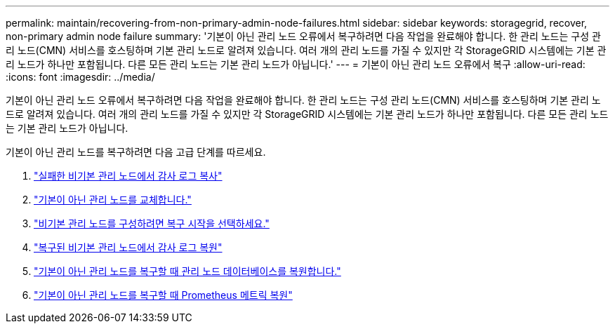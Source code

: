 ---
permalink: maintain/recovering-from-non-primary-admin-node-failures.html 
sidebar: sidebar 
keywords: storagegrid, recover, non-primary admin node failure 
summary: '기본이 아닌 관리 노드 오류에서 복구하려면 다음 작업을 완료해야 합니다.  한 관리 노드는 구성 관리 노드(CMN) 서비스를 호스팅하며 기본 관리 노드로 알려져 있습니다.  여러 개의 관리 노드를 가질 수 있지만 각 StorageGRID 시스템에는 기본 관리 노드가 하나만 포함됩니다.  다른 모든 관리 노드는 기본 관리 노드가 아닙니다.' 
---
= 기본이 아닌 관리 노드 오류에서 복구
:allow-uri-read: 
:icons: font
:imagesdir: ../media/


[role="lead"]
기본이 아닌 관리 노드 오류에서 복구하려면 다음 작업을 완료해야 합니다.  한 관리 노드는 구성 관리 노드(CMN) 서비스를 호스팅하며 기본 관리 노드로 알려져 있습니다.  여러 개의 관리 노드를 가질 수 있지만 각 StorageGRID 시스템에는 기본 관리 노드가 하나만 포함됩니다.  다른 모든 관리 노드는 기본 관리 노드가 아닙니다.

기본이 아닌 관리 노드를 복구하려면 다음 고급 단계를 따르세요.

. link:copying-audit-logs-from-failed-non-primary-admin-node.html["실패한 비기본 관리 노드에서 감사 로그 복사"]
. link:replacing-non-primary-admin-node.html["기본이 아닌 관리 노드를 교체합니다."]
. link:selecting-start-recovery-to-configure-non-primary-admin-node.html["비기본 관리 노드를 구성하려면 복구 시작을 선택하세요."]
. link:restoring-audit-log-on-recovered-non-primary-admin-node.html["복구된 비기본 관리 노드에서 감사 로그 복원"]
. link:restoring-admin-node-database-non-primary-admin-node.html["기본이 아닌 관리 노드를 복구할 때 관리 노드 데이터베이스를 복원합니다."]
. link:restoring-prometheus-metrics-non-primary-admin-node.html["기본이 아닌 관리 노드를 복구할 때 Prometheus 메트릭 복원"]

